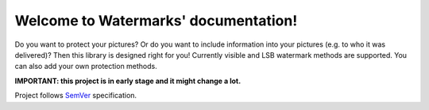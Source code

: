 Welcome to Watermarks' documentation!
=======================================

Do you want to protect your pictures? Or do you want to include information into your pictures (e.g. to who it was delivered)? Then this library is designed right for you! Currently visible and LSB watermark methods are supported. You can also add your own protection methods.

**IMPORTANT: this project is in early stage and it might change a lot.**

Project follows `SemVer <http://semver.org>`_ specification.
